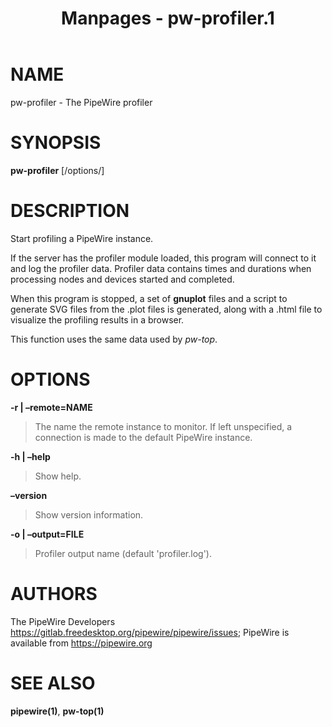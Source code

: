 #+TITLE: Manpages - pw-profiler.1
* NAME
pw-profiler - The PipeWire profiler

* SYNOPSIS
*pw-profiler* [/options/]

* DESCRIPTION
Start profiling a PipeWire instance.

If the server has the profiler module loaded, this program will connect
to it and log the profiler data. Profiler data contains times and
durations when processing nodes and devices started and completed.

When this program is stopped, a set of *gnuplot* files and a script to
generate SVG files from the .plot files is generated, along with a .html
file to visualize the profiling results in a browser.

This function uses the same data used by /pw-top/.

* OPTIONS
*-r | --remote=NAME*

#+begin_quote
The name the remote instance to monitor. If left unspecified, a
connection is made to the default PipeWire instance.

#+end_quote

*-h | --help*

#+begin_quote
Show help.

#+end_quote

*--version*

#+begin_quote
Show version information.

#+end_quote

*-o | --output=FILE*

#+begin_quote
Profiler output name (default 'profiler.log').

#+end_quote

* AUTHORS
The PipeWire Developers
<https://gitlab.freedesktop.org/pipewire/pipewire/issues>; PipeWire is
available from <https://pipewire.org>

* SEE ALSO
*pipewire(1)*, *pw-top(1)*
